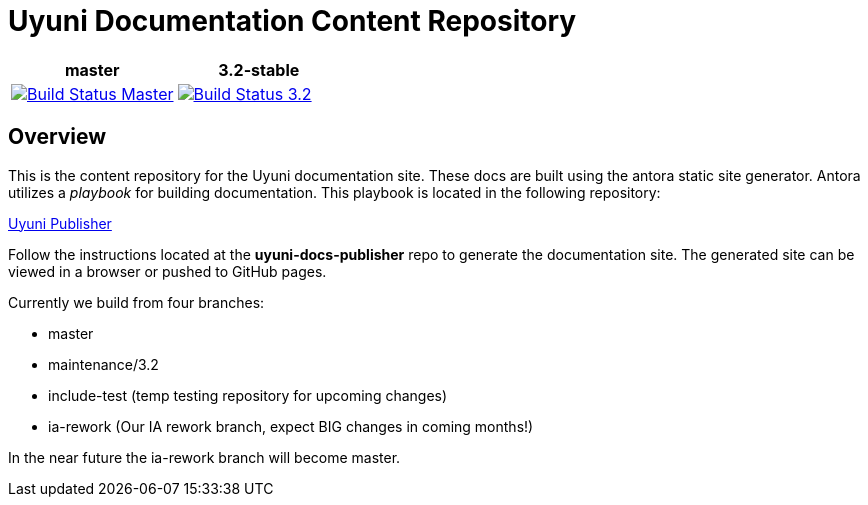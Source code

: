 = Uyuni Documentation Content Repository

|===
| master | 3.2-stable

| image:https://travis-ci.org/uyuni-project/uyuni-docs.svg?branch=master["Build Status Master", link="https://travis-ci.org/uyuni-project/uyuni-docs"] | image:https://travis-ci.org/uyuni-project/uyuni-docs.svg?branch=3.2["Build Status 3.2", link="https://travis-ci.org/uyuni-project/uyuni-docs"]
|===

== Overview
This is the content repository for the Uyuni documentation site.
These docs are built using the antora static site generator.
Antora utilizes a _playbook_ for building documentation.
This playbook is located in the following repository:

https://github.com/uyuni-project/uyuni-docs-publisher[Uyuni Publisher]

Follow the instructions located at the **uyuni-docs-publisher** repo to generate the documentation site.
The generated site can be viewed in a browser or pushed to GitHub pages.

Currently we build from four branches:

* master
* maintenance/3.2
* include-test (temp testing repository for upcoming changes)
* ia-rework (Our IA rework branch, expect BIG changes in coming months!)

In the near future the ia-rework branch will become master.
